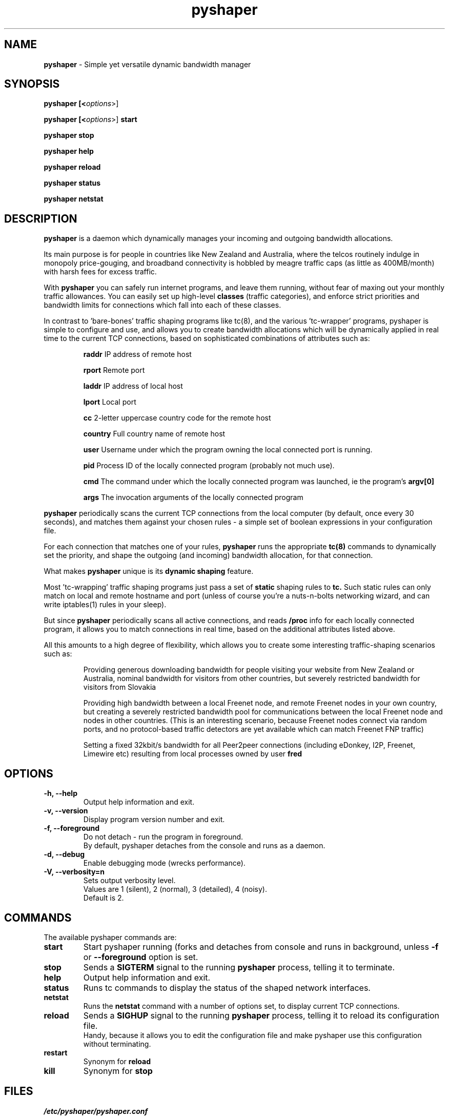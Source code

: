 .TH "pyshaper" "8" "0.1.1" "David McNab" "Traffic-shaping (bandwidth management)"
.SH "NAME"
.LP 
.B 
pyshaper
\- Simple yet versatile dynamic bandwidth manager
.SH "SYNOPSIS"
.LP 
.B 
pyshaper [<\fIoptions\fR>]

.LP 
.B 
pyshaper [<\fIoptions\fR>]
.B 
start

.LP 
.B 
pyshaper stop

.LP 
.B 
pyshaper help

.LP 
.B 
pyshaper reload

.LP 
.B 
pyshaper status

.LP 
.B 
pyshaper netstat
.SH "DESCRIPTION"
.LP 
.B 
pyshaper
is a daemon which dynamically manages your incoming and outgoing bandwidth allocations.
.LP 
Its main purpose is for people in countries like New Zealand and Australia, where the telcos routinely indulge in monopoly price\-gouging, and broadband connectivity is hobbled by meagre traffic caps (as little as 400MB/month) with harsh fees for excess traffic.
.LP 
With
.B 
pyshaper
you can safely run internet programs, and leave them running, without fear of maxing out your monthly traffic allowances. You can easily set up high\-level
.B 
classes
(traffic categories), and enforce strict priorities and bandwidth limits for connections which fall into each of these classes.
.LP 
In contrast to 'bare\-bones' traffic shaping programs like tc(8), and the various 'tc\-wrapper' programs, pyshaper is simple to configure and use, and allows you to create bandwidth allocations which will be dynamically applied in real time to the current TCP connections, based on sophisticated combinations of attributes such as:
.IP 
\fBraddr\fR
IP address of remote host
.br 
.IP 
\fBrport\fR
Remote port
.br 
.IP 
\fBladdr\fR
IP address of local host
.br 
.IP 
\fBlport\fR
Local port
.br 
.IP 
\fBcc\fR
2\-letter uppercase country code for the remote host
.br 
.IP 
\fBcountry\fR
Full country name of remote host
.br 
.IP 
\fBuser\fR
Username under which the program owning the local connected port is running.
.br 
.IP 
\fBpid\fR
Process ID of the locally connected program (probably not much use).
.br 
.IP 
\fBcmd\fR
The command under which the locally connected program was launched, ie the program's
.B 
argv[0]
.br 
.IP 
\fBargs\fR
The invocation arguments of the locally connected program
.LP 
.B 
pyshaper
periodically scans the current TCP connections from the local computer (by default, once every 30 seconds), and matches them against your chosen rules \- a simple set of boolean expressions in your configuration file.
.LP 
For each connection that matches one of your rules,
.B 
pyshaper
runs the appropriate
.B 
tc(8)
commands to dynamically set the priority, and shape the outgoing (and incoming) bandwidth allocation, for that connection.
.LP 
What makes
.B 
pyshaper
unique is its
.B 
dynamic shaping
feature.
.LP 
Most 'tc\-wrapping' traffic shaping programs just pass a set of
.B 
static
shaping rules to
.B 
tc.
Such static rules can only match on local and remote hostname and port (unless of course you're a nuts\-n\-bolts networking wizard, and can write iptables(1) rules in your sleep).
.LP 
But since
.B 
pyshaper
periodically scans all active connections, and reads
.B 
/proc
info for each locally connected program, it allows you to match connections in real time, based on the additional attributes listed above.
.LP 
All this amounts to a high degree of flexibility, which allows you to create some interesting traffic\-shaping scenarios such as:
.IP 
Providing generous downloading bandwidth for people visiting your website from New Zealand or Australia, nominal bandwidth for visitors from other countries, but severely restricted bandwidth for visitors from Slovakia
.IP 
.br 
Providing high bandwidth between a local Freenet node, and remote Freenet nodes in your own country, but creating a severely restricted bandwidth pool for communications between the local Freenet node and nodes in other countries. (This is an interesting scenario, because Freenet nodes connect via random ports, and no protocol\-based traffic detectors are yet available which can match Freenet FNP traffic)
.IP 
.br 
Setting a fixed 32kbit/s bandwidth for all Peer2peer connections (including eDonkey, I2P, Freenet, Limewire etc) resulting from local processes owned by user
.B 
fred
.SH "OPTIONS"
.LP 
.TP 
\fB\-h, \-\-help\fR
Output help information and exit.
.TP 
\fB\-v, \-\-version\fR
Display program version number and exit.
.TP 
\fB\-f, \-\-foreground\fR
Do not detach \- run the program in foreground.
.br 
By default, pyshaper detaches from the console and runs as a daemon.
.TP 
\fB\-d, \-\-debug\fR
Enable debugging mode (wrecks performance).
.TP 
\fB\-V, \-\-verbosity=n\fR
Sets output verbosity level.
.br 
Values are 1 (silent), 2 (normal), 3 (detailed), 4 (noisy).
.br 
Default is 2.
.SH "COMMANDS"
.LP 
The available pyshaper commands are:

.TP 
\fBstart\fR
Start pyshaper running (forks and detaches from console and runs in background, unless
.B 
\-f
or
.B 
\-\-foreground
option is set.

.TP 
\fBstop\fR
Sends a
.B 
SIGTERM
signal to the running
.B 
pyshaper
process, telling it to terminate.

.TP 
\fBhelp\fR
Output help information and exit.

.TP 
\fBstatus\fR
Runs tc commands to display the status of the shaped network interfaces.

.TP 
\fBnetstat\fR
Runs the
.B 
netstat
command with a number of options set, to display current TCP connections.

.TP 
\fBreload\fR
Sends a
.B 
SIGHUP
signal to the running
.B 
pyshaper
process, telling it to reload its configuration file.
.br 
Handy, because it allows you to edit the configuration file and make pyshaper use this configuration without terminating.

.TP 
\fBrestart\fR
Synonym for
.B 
reload

.TP 
\fBkill\fR
Synonym for
.B 
stop

.SH "FILES"
.LP 
\fI/etc/pyshaper/pyshaper.conf\fP
.IP 
pyshaper configuration
.LP 
\fI/etc/pyshaper/pyshaper.conf.readme\fP
.IP 
pyshaper config file syntax
.LP 
\fI/var/run/pyshaper.pid\fP
.IP 
Holds process id of running pyshaper process, used by the
.B 
reload
and
.B 
stop
commands.
.SH "RESTRICTIONS"
You must be root to run pyshaper.
.SH "ENVIRONMENT VARIABLES"
.LP 
.TP 
\fBPYSHAPERCONFIG\fP
Specifies an alternative configuration file
.br 
(default is /etc/pyshaper/pyshaper.conf)
.SH "EXAMPLES"
.LP 
Refer to
.B 
pyshaper.conf(8),
or the
.B 
examples
directory within the pyshaper distribution tarball.
.SH "BUGS"
.LP 
New TCP connections will gain the 'default' bandwidth (as set in your configuration), until the next pyshaper connection scanning cycle, at which time they will be matched against your rules and shaped accordingly. This can cause momentary bursts of excess bandwidth consumption on the part of connections you want throttled. To work around this, be a little more conservative in your bandwidth allocations, and/or set a more frequent connection scanning interval.
.LP 
.B 
pyshaper
only manages TCP connections. At this time, it is not capable of managing UDP traffic.
.SH "AUTHORS"
.LP 
.B 
pyshaper
was written by David McNab <david@freenet.org.nz>
.br 
Refer author's python repository at http://www.freenet.org.nz/python

.SH "LICENSE"
.LP 
.B 
pyshaper
is released under the terms of the GNU General Public License (GPL). For more information on the GPL, refer to the GNU Website at http://gnu.org
.SH "SEE ALSO"
.LP 
.B 
pyshaper.conf(8)
.LP 
.B 
tc(8)
